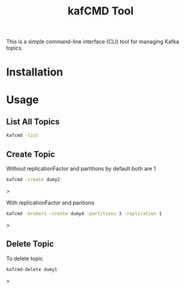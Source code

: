 #+TITLE: kafCMD Tool

This is a simple command-line interface (CLI) tool for managing Kafka topics.

* Installation

* Usage

** List All Topics

#+begin_src bash
kafcmd -list 
#+end_src

** Create Topic

Without replicationFactor and partitions by default both are 1

#+begin_src bash
kafcmd -create dumy2
#+end_src>

With replicationFactor and paritions

#+begin_src bash
kafcmd -brokers -create dumy4 -partitions 3 -replication 1
#+end_src>

** Delete Topic

 To delete topic

 #+begin_src bash
 kafcmd-delete dumy1
 #+end_src>
